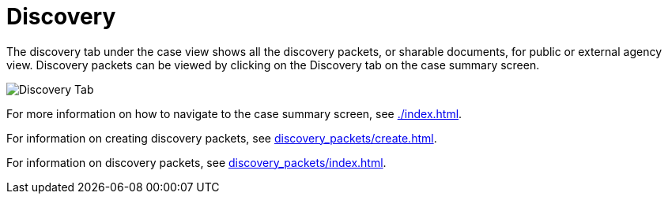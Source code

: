 // vim: tw=0 ai et ts=2 sw=2
= Discovery

The discovery tab under the case view shows all the discovery packets, or sharable documents, for public or external agency view.
Discovery packets can be viewed by clicking on the Discovery tab on the case summary screen.

image::cases/discovery.png["Discovery Tab"]

For more information on how to navigate to the case summary screen, see xref:./index.adoc[].

For information on creating discovery packets, see xref:discovery_packets/create.adoc[].

For information on discovery packets, see xref:discovery_packets/index.adoc[].
